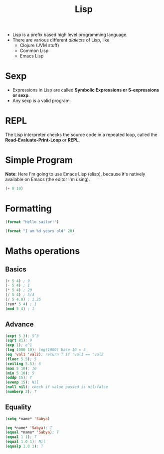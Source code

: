 :PROPERTIES:
:ID:       104a075c-e049-491b-9aa5-b1aba9a11c46
:END:
#+title: Lisp

- Lisp is a prefix based high level programming language.
- There are various different /dialects/ of Lisp, like
  - Clojure (JVM stuff)
  - Common Lisp
  - Emacs Lisp 

* Sexp
- Expressions in Lisp are called *Symbolic Expressions or S-expressions or sexp*.
- Any sexp is a valid program.
* REPL
The Lisp interpreter checks the source code in a repeated loop, called the *Read-Evaluate-Print-Loop* or *REPL*.
* Simple Program
*Note*: Here I'm going to use Emacs Lisp (elisp), because it's natively available on Emacs (the editor I'm using).
#+begin_src emacs-lisp
(+ 8 10)
#+end_src

#+RESULTS:
: 18

* Formatting
#+begin_src emacs-lisp
(format "Hello sailor!")
#+end_src

#+RESULTS:
: Hello sailor!

#+begin_src emacs-lisp
(format "I am %d years old" 20)
#+end_src

#+RESULTS:
: I am 20 years old

* Maths operations
** Basics
#+begin_src emacs-lisp
  (+ 5 4) ; 9
  (- 5 4) ; 1
  (* 5 4) ; 20
  (/ 5 4) ; 5/4
  (/ 5 4.0) ; 1.25
  (rem* 5 4) ; 1
  (mod 5 4) ; 1
#+end_src

#+RESULTS:
: 1

** Advance
#+begin_src emacs-lisp
  (expt 5 3); 5^3
  (sqrt 81); 9
  (exp 1); e^1
  (log 1000 10); log(1000) base 10 = 3
  (eq 'val1 'val2); return T if 'val1 == 'val2
  (floor 5.5); 5
  (ceiling 5.5); 6
  (max 5 10); 10
  (min 5 10); 5
  (oddp 15); T
  (evenp 15); Nil
  (null nil); check if value passed is nil/false
  (numberp 2); T
#+end_src

#+RESULTS:
: t

** Equality
#+begin_src emacs-lisp
  (setq *name* 'Sabya)

  (eq *name* 'Sabya); T
  (equal *name* 'Sabya); T
  (equal 1 1); T
  (equal 1.0 1); Nil
  (equalp 1.0 1); T 
#+end_src

#+RESULTS:
: t
